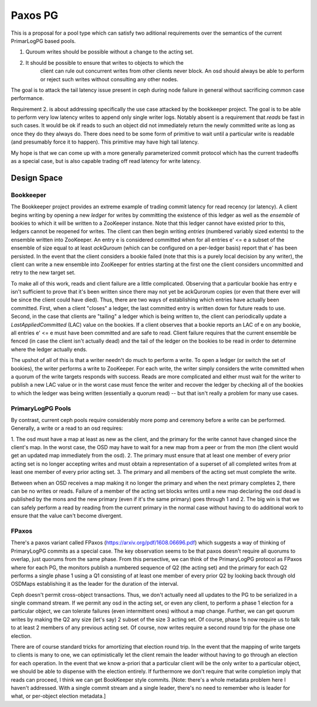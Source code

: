 ========
Paxos PG
========

This is a proposal for a pool type which can satisfy two aditional
requirements over the semantics of the current PrimarLogPG based
pools.

1. Quroum writes should be possible without a change to the acting set.
2. It should be possible to ensure that writes to objects to which the
	 client can rule out concurrent writes from other clients never
	 block.  An osd should always be able to perform or reject such
	 writes without consulting any other nodes.

The goal is to attack the tail latency issue present in ceph during
node failure in general without sacrificing common case performance.

Requirement 2. is about addressing specifically the use case attacked
by the bookkeeper project.  The goal is to be able to perform very low
latency writes to append only single writer logs.  Notably absent is a
requirement that *reads* be fast in such cases.  It would be ok if
reads to such an object did not immediately return the newly committed
write as long as once they do they always do.  There does need to be
some form of primitive to wait until a particular write is readable
(and presumably force it to happen).  This primitive may have high
tail latency.

My hope is that we can come up with a more generally parameterized
commit protocol which has the current tradeoffs as a special case,
but is also capable trading off read latency for write latency.

Design Space
============

Bookkeeper
----------

The Bookkeeper project provides an extreme example of trading commit
latency for read recency (or latency).  A client begins writing by
opening a new *ledger* for writes by committing the existence of this
ledger as well as the *ensemble* of bookies to which it will be
written to a ZooKeeper instance.  Note that this ledger cannot have
existed prior to this, ledgers cannot be reopened for writes.  The
client can then begin writing *entries* (numbered variably sized
extents) to the ensemble written into ZooKeeper.  An entry e is
considered committed when for all entries e' <= e a subset of the
ensemble of size equal to at least *ackQuroum* (which can be
configured on a per-ledger basis) report that e' has been persisted.
In the event that the client considers a bookie failed (note that this
is a purely local decision by any writer), the client can write a new
ensemble into ZooKeeper for entries starting at the first one the
client considers uncommitted and retry to the new target set.

To make all of this work, reads and client failure are a little
complicated.  Observing that a particular bookie has entry e isn't
sufficient to prove that it's been written since there may not yet be
ackQurorum copies (or even that there ever will be since the client
could have died).  Thus, there are two ways of establishing which
entries have actually been committed.  First, when a client "closes" a
ledger, the last committed entry is written down for future reads to
use.  Second, in the case that clients are "tailing" a ledger which is
being written to, the client can periodically update a
*LastAppliedCommitted* (LAC) value on the bookies.  If a client
observes that a bookie reports an LAC of e on any bookie, all entries
e' <= e must have been committed and are safe to read.  Client failure
requires that the current ensemble be fenced (in case the client isn't
actually dead) and the tail of the ledger on the bookies to be read in
order to determine where the ledger actually ends.

The upshot of all of this is that a writer needn't do much to perform
a write.  To open a ledger (or switch the set of bookies), the writer
performs a write to ZooKeeper.  For each write, the writer simply
considers the write committed when a quorum of the write targets
responds with success.  Reads are more complicated and either must
wait for the writer to publish a new LAC value or in the worst case
must fence the writer and recover the ledger by checking all of the
bookies to which the ledger was being written (essentially a quorum
read) -- but that isn't really a problem for many use cases.

PrimaryLogPG Pools
------------------

By contrast, current ceph pools require considerably more pomp and
ceremony before a write can be performed.  Generally, a write or a
read to an osd requires:

1. The osd must have a map at least as new as the client, and the
primary for the write cannot have changed since the client's map.  In
the worst case, the OSD may have to wait for a new map from a peer or
from the mon (the client would get an updated map immediately from the
osd).
2. The primary must ensure that at least one member of every prior
acting set is no longer accepting writes and must obtain a
representation of a superset of all completed writes from at least one
member of every prior acting set.
3. The primary and all members of the acting set must complete the
write.

Between when an OSD receives a map making it no longer the primary and
when the next primary completes 2, there can be no writes or reads.
Failure of a member of the acting set blocks writes until a new map
declaring the osd dead is published by the mons and the new primary
(even if it's the same primary) goes through 1 and 2.  The big win is
that we can safely perform a read by reading from the current
primary in the normal case without having to do additional work to
ensure that the value can't become divergent.

FPaxos
------

There's a paxos variant called FPaxos
(https://arxiv.org/pdf/1608.06696.pdf) which suggests a way of
thinking of PrimaryLogPG commits as a special case.  The key
observation seems to be that paxos doesn't require all quorums to
overlap, just quorums from the same phase.  From this persective, we
can think of the PrimaryLogPG protocol as FPaxos where for each PG,
the monitors publish a numbered sequence of Q2 (the acting set) and
the primary for each Q2 performs a single phase 1 using a Q1
consisting of at least one member of every prior Q2 by looking back
through old OSDMaps establishing it as the leader for the duration of
the interval.

Ceph doesn't permit cross-object transactions.  Thus, we don't
actually need all updates to the PG to be serialized in a single
command stream.  If we permit any osd in the acting set, or even any
client, to perform a phase 1 election for a particular object, we can
tolerate failures (even intermittent ones) without a map change.
Further, we can get quorum writes by making the Q2 any size (let's
say) 2 subset of the size 3 acting set.  Of course, phase 1s now
require us to talk to at least 2 members of any previous acting set.
Of course, now writes require a second round trip for the phase one
election.

There are of course standard tricks for amortizing that election round
trip.  In the event that the mapping of write targets to clients is
many to one, we can optimistically let the client remain the leader
without having to go through an election for each operation.  In the
event that we know a-priori that a particular client will be the only
writer to a particular object, we should be able to dispense with the
election entirely.  If furthermore we don't require that write
completion imply that reads can proceed, I think we can get BookKeeper
style commits. [Note: there's a whole metadata problem here I haven't
addressed.  With a single commit stream and a single leader, there's
no need to remember who is leader for what, or per-object election
metadata.]

